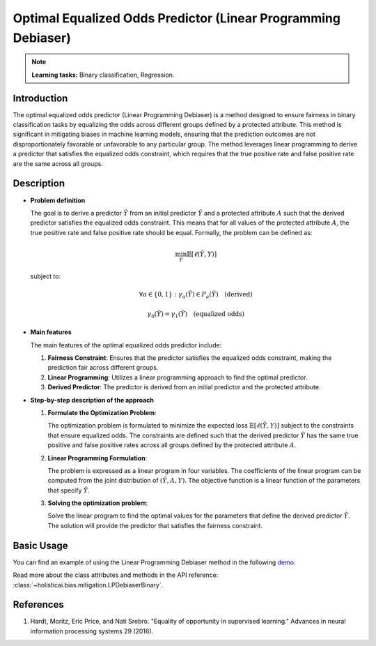 Optimal Equalized Odds Predictor (Linear Programming Debiaser)
-----------------

.. note::
    **Learning tasks:** Binary classification, Regression.

Introduction
~~~~~~~~~~~~~~~
The optimal equalized odds predictor (Linear Programming Debiaser) is a method designed to ensure fairness in binary classification tasks by equalizing the odds across different groups defined by a protected attribute. This method is significant in mitigating biases in machine learning models, ensuring that the prediction outcomes are not disproportionately favorable or unfavorable to any particular group. The method leverages linear programming to derive a predictor that satisfies the equalized odds constraint, which requires that the true positive rate and false positive rate are the same across all groups.

Description
~~~~~~~~~~~~~~

- **Problem definition**

  The goal is to derive a predictor :math:`\tilde{Y}` from an initial predictor :math:`\hat{Y}` and a protected attribute :math:`A` such that the derived predictor satisfies the equalized odds constraint. This means that for all values of the protected attribute :math:`A`, the true positive rate and false positive rate should be equal. Formally, the problem can be defined as:

  .. math::
      \min_{\tilde{Y}} \mathbb{E}[\ell(\tilde{Y}, Y)]

  subject to:

  .. math::
      \forall a \in \{0, 1\}: \gamma_a(\tilde{Y}) \in P_a(\hat{Y}) \quad \text{(derived)}

  .. math::
      \gamma_0(\tilde{Y}) = \gamma_1(\tilde{Y}) \quad \text{(equalized odds)}

- **Main features**

  The main features of the optimal equalized odds predictor include:
  
  1. **Fairness Constraint**: Ensures that the predictor satisfies the equalized odds constraint, making the prediction fair across different groups.
  2. **Linear Programming**: Utilizes a linear programming approach to find the optimal predictor.
  3. **Derived Predictor**: The predictor is derived from an initial predictor and the protected attribute.

- **Step-by-step description of the approach**

  1. **Formulate the Optimization Problem**:
     
     The optimization problem is formulated to minimize the expected loss :math:`\mathbb{E}[\ell(\tilde{Y}, Y)]` subject to the constraints that ensure equalized odds. The constraints are defined such that the derived predictor :math:`\tilde{Y}` has the same true positive and false positive rates across all groups defined by the protected attribute :math:`A`.

  2. **Linear Programming Formulation**:
     
     The problem is expressed as a linear program in four variables. The coefficients of the linear program can be computed from the joint distribution of :math:`(\hat{Y}, A, Y)`. The objective function is a linear function of the parameters that specify :math:`\tilde{Y}`.

  3. **Solving the optimization problem**:

     Solve the linear program to find the optimal values for the parameters that define the derived predictor :math:`\tilde{Y}`. The solution will provide the predictor that satisfies the fairness constraint.

Basic Usage
~~~~~~~~~~~~~~

You can find an example of using the Linear Programming Debiaser method in the following `demo <https://holisticai.readthedocs.io/en/latest/gallery/tutorials/bias/mitigating_bias/binary_classification/demos/postprocessing.html#3.-LP-Debiaser>`_.

Read more about the class attributes and methods in the API reference: :class:`~holisticai.bias.mitigation.LPDebiaserBinary`.

References
~~~~~~~~~~~~~~
1. Hardt, Moritz, Eric Price, and Nati Srebro. "Equality of opportunity in supervised learning." Advances in neural information processing systems 29 (2016).
